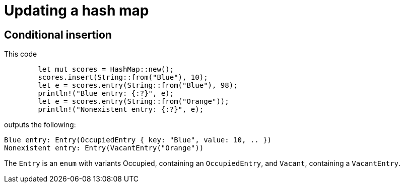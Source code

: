 = Updating a hash map
:source-highlighter: highlight.js
:icons: font


== Conditional insertion

This code

[source,rust]
----
        let mut scores = HashMap::new();
        scores.insert(String::from("Blue"), 10);
        let e = scores.entry(String::from("Blue"), 98);
        println!("Blue entry: {:?}", e);
        let e = scores.entry(String::from("Orange"));
        println!("Nonexistent entry: {:?}", e);
----

outputs the following:

[source,text]
----
Blue entry: Entry(OccupiedEntry { key: "Blue", value: 10, .. })
Nonexistent entry: Entry(VacantEntry("Orange"))
----

The `Entry` is an `enum` with variants Occupied, containing an 
`OccupiedEntry`, and `Vacant`, containing a `VacantEntry`.